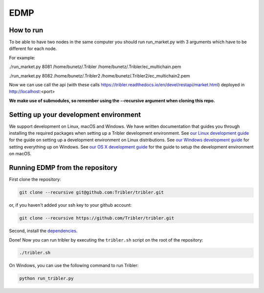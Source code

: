 *******
EDMP
*******

How to run
=======================================
To be able to have two nodes in the same computer you should run run_market.py with 3 arguments which have to be different for each node.

For example:

./run_market.py 8081 /home/bunetz/.Tribler /home/bunetz/.Tribler/ec_multichain.pem

./run_market.py 8082 /home/bunetz/.Tribler2 /home/bunetz/.Tribler2/ec_multichain2.pem

Now we can use call the api (with these calls https://tribler.readthedocs.io/en/devel/restapi/market.html) deployed in http://localhost:<port>


**We make use of submodules, so remember using the --recursive argument when cloning this repo.**

Setting up your development environment
=======================================

We support development on Linux, macOS and Windows. We have written documentation that guides you through installing the required packages when setting up a Tribler development environment. See `our Linux development guide <http://tribler.readthedocs.io/en/devel/development/development_on_linux.html>`_ for the guide on setting up a development environment on Linux distributions. See `our Windows development guide <http://tribler.readthedocs.io/en/devel/development/development_on_windows.html>`_ for setting everything up on Windows. See `our OS X development guide <http://tribler.readthedocs.io/en/devel/development/development_on_osx.html>`_ for the guide to setup the development environment on macOS.

Running EDMP from the repository
===================================

First clone the repository:

.. code-block:: none

    git clone --recursive git@github.com:Tribler/tribler.git

or, if you haven't added your ssh key to your github account:

.. code-block:: none

    git clone --recursive https://github.com/Tribler/tribler.git

Second, install the `dependencies <doc/development/development_on_linux.rst>`_.

Done!
Now you can run tribler by executing the ``tribler.sh`` script on the root of the repository:

.. code-block:: none

    ./tribler.sh
    
On Windows, you can use the following command to run Tribler:

.. code-block:: none

    python run_tribler.py
